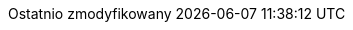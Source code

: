 // Polish translation, courtesy of Łukasz Dziedziul <l.dziedziul@gmail.com>
:appendix-caption: Dodatek
:appendix-refsig: {appendix-caption}
:caution-caption: Uwaga
:chapter-label: Rozdział
:chapter-refsig: {chapter-label}
:example-caption: Przykład
:figure-caption: Rysunek
:important-caption: Ważne
:last-update-label: Ostatnio zmodyfikowany
//ifdef::listing-caption[:listing-caption: ???]
:manname-title: NAZWA
:note-caption: Notka
//:part-refsig: ???
//ifdef::preface-title[:preface-title: ???]
//:section-refsig: ???
:table-caption: Tabela
:tip-caption: Sugestia
:toc-title: Spis treści
:untitled-label: Bez tytułu
:version-label: Wersja
:warning-caption: Ostrzeżenie
